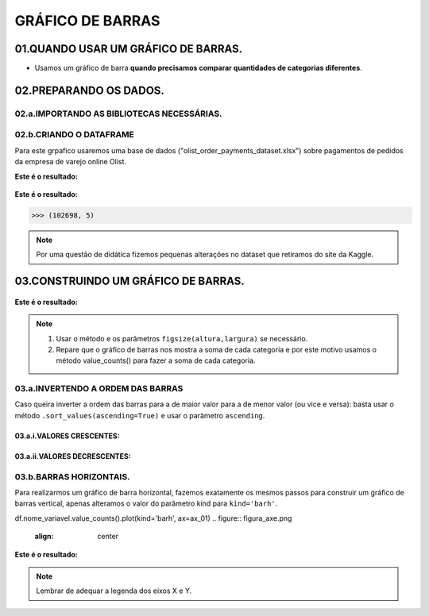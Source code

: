 GRÁFICO DE BARRAS
************

01.QUANDO USAR UM GRÁFICO DE BARRAS.
==========

•	Usamos um gráfico de barra **quando precisamos comparar quantidades de categorias diferentes**.

.. figure::  grafico_barra.png
   :align:   center
 
02.PREPARANDO OS DADOS.
========

02.a.IMPORTANDO AS BIBLIOTECAS NECESSÁRIAS.
--------

.. code-block:: python
   :linenos:
   
   #Importando as bibliotecas necessárias
   import pandas as pd
   import matplotlib.pyplot as plt


02.b.CRIANDO O DATAFRAME
--------

Para este grpafico usaremos uma base de dados ("olist_order_payments_dataset.xlsx") sobre pagamentos de pedidos da empresa de varejo online Olist.

.. code-block:: python
   :linenos:
   
   #Criando o DataFrame
   df = pd.read_excel("/content/oilist_order_payments_dataset.xlsx")
   
.. code-block:: python
   :linenos:
   
   #Visualizandoo DataFrame
   df.head()
      
**Este é o resultado:**

.. figure::  head_oilist.png
   :align:   center


.. code-block:: python
   :linenos:
   
   #Verificando o formato do DataFrame
   df.shape
   
**Este é o resultado:**

.. code-block:: python
   
   >>> (102698, 5)

.. note::
  Por uma questão de didática fizemos pequenas alterações no dataset que retiramos do site da Kaggle.
  

 
03.CONSTRUINDO UM GRÁFICO DE BARRAS.
========

.. figure::  figura_axe.png
   :align:   center

.. code-block:: python
   :linenos:
   
   #Criar o objeto figure e axes
   fig, ax_01 = plt.subplots()

.. code-block:: python
   :linenos:
   
   #Escolher os dados e somá-los para plotar o gráfico
   df.payment_type.value_counts().sort_values(ascending=False).plot(kind="bar", ax=ax_01)

.. code-block:: python
   :linenos:
   
   #Customizando o Axes
   ax_01.set_title("Formas de Pagamento")
   ax_01.set_xlabel("Categorias de Pagamento")
   ax_01.set_ylabel("Quantidade vendida em R$")


.. code-block:: python
   :linenos:
   
   #Exibindo o gráfico
   plt.show()

**Este é o resultado:**

.. figure::  grafico_barra.png
   :align:   center

.. note::
  
  1. Usar o método e os parâmetros ``figsize(altura,largura)`` se necessário.
  2. Repare que o gráfico de barras nos mostra a soma de cada categoria e por este motivo usamos o método value_counts() para fazer a soma de cada categoria.
 
 
03.a.INVERTENDO A ORDEM DAS BARRAS
-------

Caso queira inverter a ordem das barras para a de maior valor para a de menor valor (ou vice e versa):
basta usar o método ``.sort_values(ascending=True)`` e usar o parâmetro ``ascending``.

03.a.i.VALORES CRESCENTES:
++++++

.. code-block:: python
   :linenos:
   
   df.Nome_Da_Variavel.value_counts().sort_values(ascending=True).plot(kind='bar', ax=ax_01)

03.a.ii.VALORES DECRESCENTES:
++++++

.. code-block:: python
   :linenos:
   
   df.Nome_Da_Variavel.value_counts().sort_values(ascending=False).plot(kind='bar', ax=ax_01)


03.b.BARRAS HORIZONTAIS.
-------

Para realizarmos um gráfico de barra horizontal, fazemos exatamente os mesmos passos para construir um gráfico de barras vertical, apenas alteramos o valor do parâmetro kind para ``kind='barh'``.

df.nome_variavel.value_counts().plot(kind='barh', ax=ax_01)
.. figure::  figura_axe.png
   :align:   center

.. code-block:: python
   :linenos:
   
   #Criar o objeto figure e axes
   fig, ax_01 = plt.subplots()

.. code-block:: python
   :linenos:
   
   #Escolher os dados e somá-los para plotar o gráfico de barras horizontais
   df.payment_type.value_counts().sort_values(ascending=False).plot(kind="barh", ax=ax_01)

.. code-block:: python
   :linenos:
   
   #Customizando o Axes
   ax_01.set_title("Formas de Pagamento")
   ax_01.set_xlabel("Quantidade vendida em R$")
   ax_01.set_ylabel("Categorias de Pagamento")


.. code-block:: python
   :linenos:
   
   #Exibindo o gráfico
   plt.show()


**Este é o resultado:**

.. figure::  grafico_barrah.png
   :align:   center
   
   
.. note::
   
   Lembrar de adequar a legenda dos eixos X e Y.

